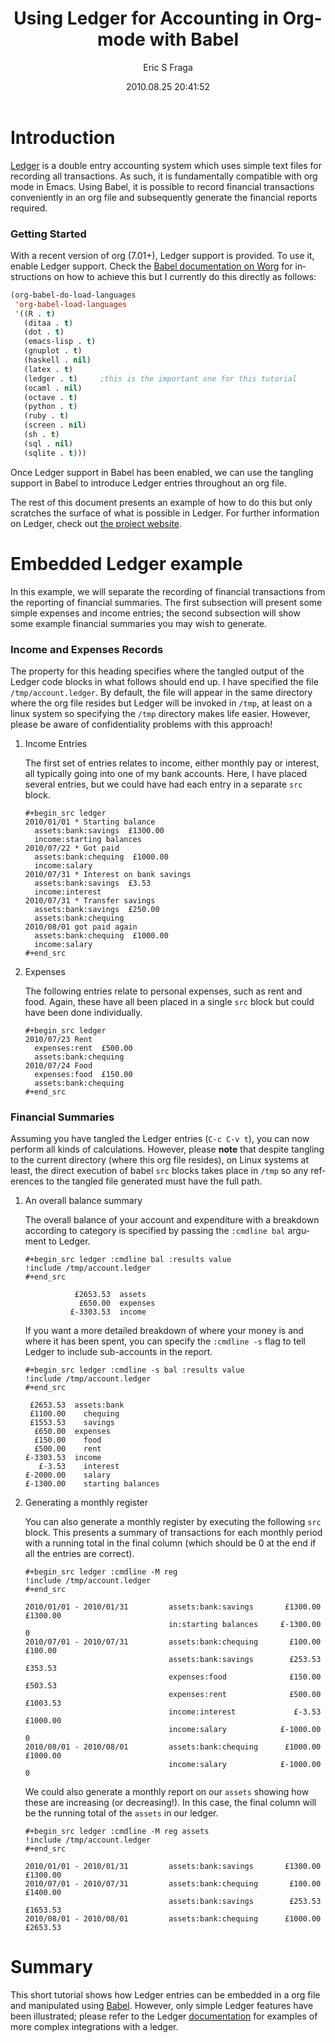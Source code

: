 #+TITLE:     Using Ledger for Accounting in Org-mode with Babel
#+AUTHOR:    Eric S Fraga
#+EMAIL:     e.fraga@ucl.ac.uk
#+DATE:      2010.08.25 20:41:52
#+DESCRIPTION: 
#+KEYWORDS: 
#+LANGUAGE:  en
#+OPTIONS:   H:3 num:t toc:t \n:nil @:t ::t |:t ^:t -:t f:t *:t <:t
#+OPTIONS:   TeX:t LaTeX:t skip:nil d:nil todo:t pri:nil tags:not-in-toc
#+INFOJS_OPT: view:nil toc:nil ltoc:t mouse:underline buttons:0 path:http://orgmode.org/org-info.js
#+EXPORT_SELECT_TAGS: export
#+EXPORT_EXCLUDE_TAGS: noexport
#+LINK_UP:   
#+LINK_HOME: 
#+XSLT: 

#+STARTUP: oddonly

* Introduction

[[http://wiki.github.com/jwiegley/ledger/][Ledger]] is a double entry accounting system which uses simple text
files for recording all transactions.  As such, it is fundamentally
compatible with org mode in Emacs.  Using Babel, it is possible
to record financial transactions conveniently in an org file and
subsequently generate the financial reports required. 

*** Getting Started
    :PROPERTIES:
    :ID:       a14c087b-c675-4b6f-b7d4-5974a140acb3
    :END:

With a recent version of org (7.01+), Ledger support is provided.  To
use it, enable Ledger support.  Check the [[http://orgmode.org/worg/org-contrib/babel/index.php][Babel documentation on
Worg]] for instructions on how to achieve this but I currently do this
directly as follows:

#+srcname: babel-language-setup
#+begin_src emacs-lisp 
(org-babel-do-load-languages
 'org-babel-load-languages
 '((R . t)
   (ditaa . t)
   (dot . t)
   (emacs-lisp . t)
   (gnuplot . t)
   (haskell . nil)
   (latex . t)
   (ledger . t)  	;this is the important one for this tutorial
   (ocaml . nil)
   (octave . t)
   (python . t)
   (ruby . t)
   (screen . nil)
   (sh . t)
   (sql . nil)
   (sqlite . t)))
#+end_src

Once Ledger support in Babel has been enabled, we can use the
tangling support in Babel to introduce Ledger entries throughout
an org file.

The rest of this document presents an example of how to do this but
only scratches the surface of what is possible in Ledger.  For further
information on Ledger, check out [[http://wiki.github.com/jwiegley/ledger/][the project website]].

* Embedded Ledger example

In this example, we will separate the recording of financial
transactions from the reporting of financial summaries.  The first
subsection will present some simple expenses and income entries; the
second subsection will show some example financial summaries you may
wish to generate.

*** Income and Expenses Records
    :PROPERTIES:
    :tangle:   /tmp/account.ledger
    :END:

    The property for this heading specifies where the tangled output
    of the Ledger code blocks in what follows should end up.  I have
    specified the file =/tmp/account.ledger=. By default, the file will
    appear in the same directory where the org file resides but Ledger
    will be invoked in =/tmp=, at least on a linux system so specifying
    the =/tmp= directory makes life easier.  However, please be aware of
    confidentiality problems with this approach!

***** Income Entries
      :PROPERTIES:
      :ID:       74fd73c2-41f9-41eb-97dd-1f8cb515d837
      :END:

      The first set of entries relates to income, either monthly pay or
      interest, all typically going into one of my bank accounts.  Here,
      I have placed several entries, but we could have had each entry
      in a separate =src= block.

#+begin_example
#+begin_src ledger
2010/01/01 * Starting balance
  assets:bank:savings  £1300.00
  income:starting balances
2010/07/22 * Got paid
  assets:bank:chequing  £1000.00
  income:salary
2010/07/31 * Interest on bank savings
  assets:bank:savings  £3.53
  income:interest
2010/07/31 * Transfer savings
  assets:bank:savings  £250.00
  assets:bank:chequing
2010/08/01 got paid again
  assets:bank:chequing  £1000.00
  income:salary
#+end_src
#+end_example

***** Expenses
      :PROPERTIES:
      :ID:       07d84b1d-892b-4367-86da-95a0380b8a45
      :END:

      The following entries relate to personal expenses, such as rent
      and food.  Again, these have all been placed in a single =src=
      block but could have been done individually.

#+begin_example
#+begin_src ledger
2010/07/23 Rent
  expenses:rent  £500.00
  assets:bank:chequing
2010/07/24 Food
  expenses:food  £150.00
  assets:bank:chequing
#+end_src
#+end_example


*** Financial Summaries

    Assuming you have tangled the Ledger entries (=C-c C-v t=), you can now
    perform all kinds of calculations.  However, please *note* that
    despite tangling to the current directory (where this org file
    resides), on Linux systems at least, the direct execution of babel
    =src= blocks takes place in =/tmp= so any references to the tangled
    file generated must have the full path.

***** An overall balance summary
      :PROPERTIES:
      :ID:       b9747939-6380-495d-9520-aad8e4bf80ad
      :END:

      The overall balance of your account and expenditure with a breakdown
      according to category is specified by passing the =:cmdline bal= argument
      to Ledger.

#+begin_example
#+begin_src ledger :cmdline bal :results value 
!include /tmp/account.ledger
#+end_src
#+end_example

#+results:
:            £2653.53  assets
:             £650.00  expenses
:           £-3303.53  income

If you want a more detailed breakdown of where your money is and where
it has been spent, you can specify the =:cmdline -s= flag to tell Ledger to
include sub-accounts in the report.

#+begin_example
#+begin_src ledger :cmdline -s bal :results value 
!include /tmp/account.ledger
#+end_src
#+end_example

#+results:
#+begin_example
           £2653.53  assets:bank
           £1100.00    chequing
           £1553.53    savings
            £650.00  expenses
            £150.00    food
            £500.00    rent
          £-3303.53  income
             £-3.53    interest
          £-2000.00    salary
          £-1300.00    starting balances
#+end_example




***** Generating a monthly register
      :PROPERTIES:
      :ID:       d9a89c50-33fd-42cc-a6ed-adcf263422d8
      :END:

      You can also generate a monthly register by executing the
      following =src= block.  This presents a summary of transactions
      for each monthly period with a running total in the final column
      (which should be 0 at the end if all the entries are correct).

#+begin_example
#+begin_src ledger :cmdline -M reg
!include /tmp/account.ledger
#+end_src
#+end_example

#+results:
#+begin_example
2010/01/01 - 2010/01/31         assets:bank:savings       £1300.00    £1300.00
                                in:starting balances     £-1300.00            0
2010/07/01 - 2010/07/31         assets:bank:chequing       £100.00     £100.00
                                assets:bank:savings        £253.53     £353.53
                                expenses:food              £150.00     £503.53
                                expenses:rent              £500.00    £1003.53
                                income:interest             £-3.53    £1000.00
                                income:salary            £-1000.00            0
2010/08/01 - 2010/08/01         assets:bank:chequing      £1000.00    £1000.00
                                income:salary            £-1000.00            0
#+end_example



We could also generate a monthly report on our =assets= showing how
these are increasing (or decreasing!).  In this case, the final column
will be the running total of the =assets= in our ledger.

#+begin_example
#+begin_src ledger :cmdline -M reg assets
!include /tmp/account.ledger
#+end_src
#+end_example


#+results:
: 2010/01/01 - 2010/01/31         assets:bank:savings       £1300.00    £1300.00
: 2010/07/01 - 2010/07/31         assets:bank:chequing       £100.00    £1400.00
:                                 assets:bank:savings        £253.53    £1653.53
: 2010/08/01 - 2010/08/01         assets:bank:chequing      £1000.00    £2653.53

  

* Summary

This short tutorial shows how Ledger entries can be embedded in a org
file and manipulated using [[http://orgmode.org/worg/org-contrib/babel/index.php][Babel]].  However, only simple Ledger
features have been illustrated; please refer to the Ledger
[[http://wiki.github.com/jwiegley/ledger/][documentation]] for examples of more complex integrations with a ledger.
